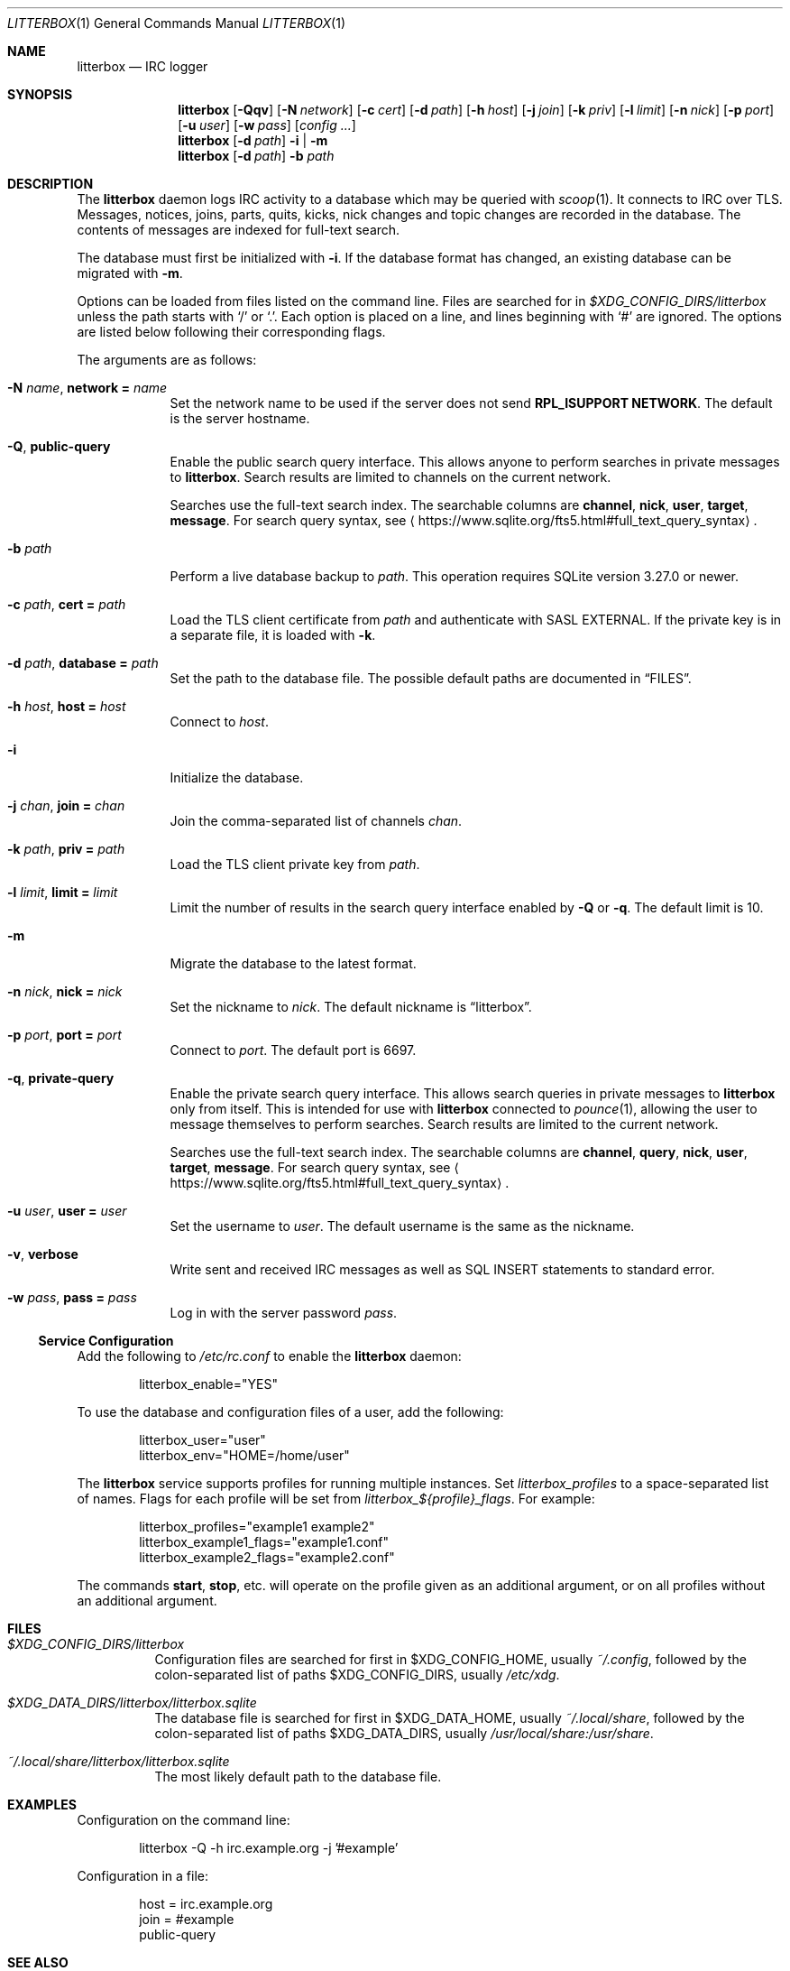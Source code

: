 .Dd January 14, 2020
.Dt LITTERBOX 1
.Os
.
.Sh NAME
.Nm litterbox
.Nd IRC logger
.
.Sh SYNOPSIS
.Nm
.Op Fl Qqv
.Op Fl N Ar network
.Op Fl c Ar cert
.Op Fl d Ar path
.Op Fl h Ar host
.Op Fl j Ar join
.Op Fl k Ar priv
.Op Fl l Ar limit
.Op Fl n Ar nick
.Op Fl p Ar port
.Op Fl u Ar user
.Op Fl w Ar pass
.Op Ar config ...
.
.Nm
.Op Fl d Ar path
.Fl i | m
.
.Nm
.Op Fl d Ar path
.Fl b Ar path
.
.Sh DESCRIPTION
The
.Nm
daemon logs IRC activity to a database
which may be queried with
.Xr scoop 1 .
It connects to IRC over TLS.
Messages, notices, joins, parts, quits, kicks,
nick changes and topic changes
are recorded in the database.
The contents of messages are indexed for full-text search.
.
.Pp
The database must first be initialized with
.Fl i .
If the database format has changed,
an existing database can be migrated with
.Fl m .
.
.Pp
Options can be loaded from
files listed on the command line.
Files are searched for in
.Pa $XDG_CONFIG_DIRS/litterbox
unless the path starts with
.Ql /
or
.Ql \&. .
Each option is placed on a line,
and lines beginning with
.Ql #
are ignored.
The options are listed below
following their corresponding flags.
.
.Pp
The arguments are as follows:
.
.Bl -tag -width "-h host"
.It Fl N Ar name , Cm network = Ar name
Set the network name to be used
if the server does not send
.Sy RPL_ISUPPORT NETWORK .
The default is the server hostname.
.
.It Fl Q , Cm public-query
Enable the public search query interface.
This allows anyone to perform searches
in private messages to
.Nm .
Search results are limited to channels
on the current network.
.
.Pp
Searches use the full-text search index.
The searchable columns are
.Li channel ,
.Li nick ,
.Li user ,
.Li target ,
.Li message .
For search query syntax, see
.Aq Lk https://www.sqlite.org/fts5.html#full_text_query_syntax .
.
.It Fl b Ar path
Perform a live database backup to
.Ar path .
This operation requires SQLite version 3.27.0 or newer.
.
.It Fl c Ar path , Cm cert = Ar path
Load the TLS client certificate from
.Ar path
and authenticate with SASL EXTERNAL.
If the private key is in a separate file,
it is loaded with
.Fl k .
.
.It Fl d Ar path , Cm database = Ar path
Set the path to the database file.
The possible default paths
are documented in
.Sx FILES .
.
.It Fl h Ar host , Cm host = Ar host
Connect to
.Ar host .
.
.It Fl i
Initialize the database.
.
.It Fl j Ar chan , Cm join = Ar chan
Join the comma-separated list of channels
.Ar chan .
.
.It Fl k Ar path , Cm priv = Ar path
Load the TLS client private key from
.Ar path .
.
.It Fl l Ar limit , Cm limit = Ar limit
Limit the number of results
in the search query interface
enabled by
.Fl Q
or
.Fl q .
The default limit is 10.
.
.It Fl m
Migrate the database to the latest format.
.
.It Fl n Ar nick , Cm nick = Ar nick
Set the nickname to
.Ar nick .
The default nickname is
.Dq litterbox .
.
.It Fl p Ar port , Cm port = Ar port
Connect to
.Ar port .
The default port is 6697.
.
.It Fl q , Cm private-query
Enable the private search query interface.
This allows search queries in private messages to
.Nm
only from itself.
This is intended for use with
.Nm
connected to
.Xr pounce 1 ,
allowing the user to message themselves
to perform searches.
Search results are limited to the current network.
.
.Pp
Searches use the full-text search index.
The searchable columns are
.Li channel ,
.Li query ,
.Li nick ,
.Li user ,
.Li target ,
.Li message .
For search query syntax, see
.Aq Lk https://www.sqlite.org/fts5.html#full_text_query_syntax .
.
.It Fl u Ar user , Cm user = Ar user
Set the username to
.Ar user .
The default username is the same as the nickname.
.
.It Fl v , Cm verbose
Write sent and received IRC messages
as well as SQL INSERT statements
to standard error.
.
.It Fl w Ar pass , Cm pass = Ar pass
Log in with the server password
.Ar pass .
.El
.
.Ss Service Configuration
Add the following to
.Pa /etc/rc.conf
to enable the
.Nm
daemon:
.Bd -literal -offset indent
litterbox_enable="YES"
.Ed
.
.Pp
To use the database and configuration files of a user,
add the following:
.Bd -literal -offset indent
litterbox_user="user"
litterbox_env="HOME=/home/user"
.Ed
.
.Pp
The
.Nm
service supports profiles
for running multiple instances.
Set
.Va litterbox_profiles
to a space-separated list of names.
Flags for each profile will be set from
.Va litterbox_${profile}_flags .
For example:
.Bd -literal -offset indent
litterbox_profiles="example1 example2"
litterbox_example1_flags="example1.conf"
litterbox_example2_flags="example2.conf"
.Ed
.
.Pp
The commands
.Cm start , stop ,
etc.\&
will operate on the profile given as an additional argument,
or on all profiles without an additional argument.
.
.Sh FILES
.Bl -tag -width Ds
.It Pa $XDG_CONFIG_DIRS/litterbox
Configuration files are searched for first in
.Ev $XDG_CONFIG_HOME ,
usually
.Pa ~/.config ,
followed by the colon-separated list of paths
.Ev $XDG_CONFIG_DIRS ,
usually
.Pa /etc/xdg .
.
.It Pa $XDG_DATA_DIRS/litterbox/litterbox.sqlite
The database file is searched for first in
.Ev $XDG_DATA_HOME ,
usually
.Pa ~/.local/share ,
followed by the colon-separated list of paths
.Ev $XDG_DATA_DIRS ,
usually
.Pa /usr/local/share:/usr/share .
.It Pa ~/.local/share/litterbox/litterbox.sqlite
The most likely default path to the database file.
.El
.
.Sh EXAMPLES
Configuration on the command line:
.Bd -literal -offset indent
litterbox -Q -h irc.example.org -j '#example'
.Ed
.
.Pp
Configuration in a file:
.Bd -literal -offset indent
host = irc.example.org
join = #example
public-query
.Ed
.
.Sh SEE ALSO
.Xr scoop 1 ,
.Xr unscoop 1
.
.Sh STANDARDS
The
.Nm
daemon implements the following:
.
.Bl -item
.It
.Rs
.%A Waldo Bastian
.%A Ryan Lortie
.%A Lennart Poettering
.%T XDG Base Directory Specification
.%D November 24, 2010
.%U https://specifications.freedesktop.org/basedir-spec/basedir-spec-latest.html
.Re
.
.It
.Rs
.%A Kyle Fuller
.%A St\('ephan Kochen
.%A Alexey Sokolov
.%A James Wheare
.%T IRCv3.2 server-time Extension
.%I IRCv3 Working Group
.%U https://ircv3.net/specs/extensions/server-time-3.2
.Re
.
.It
.Rs
.%A C. Kalt
.%T Internet Relay Chat: Client Protocol
.%I IETF
.%N RFC 2812
.%D April 2000
.%U https://tools.ietf.org/html/rfc2812
.Re
.
.It
.Rs
.%A William Pitcock
.%A Jilles Tjoelker
.%T IRCv3.1 SASL Authentication
.%I IRCv3 Working Group
.%U https://ircv3.net/specs/extensions/sasl-3.1.html
.Re
.El
.
.Sh AUTHORS
.An June Bug Aq Mt june@causal.agency
.
.Sh BUGS
Send mail to
.Aq Mt june@causal.agency
or join
.Li #ascii.town
on
.Li chat.freenode.net .

